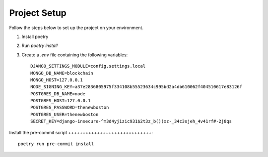 Project Setup
=============

Follow the steps below to set up the project on your environment.

1. Install poetry
2. Run `poetry install`
3. Create a `.env` file containing the following variables::

    DJANGO_SETTINGS_MODULE=config.settings.local
    MONGO_DB_NAME=blockchain
    MONGO_HOST=127.0.0.1
    NODE_SIGNING_KEY=a37e2836805975f334108b55523634c995bd2a4db610062f404510617e83126f
    POSTGRES_DB_NAME=node
    POSTGRES_HOST=127.0.0.1
    POSTGRES_PASSWORD=thenewboston
    POSTGRES_USER=thenewboston
    SECRET_KEY=django-insecure-^m3d4yj1zic931$2t3z_b()(xz-_34c3sjeh_4v41rf#-2j8qs

Install the pre-commit script
+++++++++++++++++++++++++++++::

    poetry run pre-commit install
